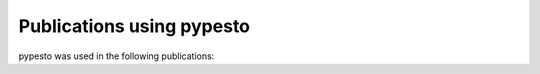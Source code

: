 Publications using pypesto
==========================

pypesto was used in the following publications:

.. bibliography:: using_pypesto.bib
   :list: enumerated
   :all:
